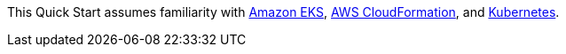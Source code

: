 // Replace the content in <>
// Describe or link to specific knowledge requirements; for example: “familiarity with basic concepts in the areas of networking, database operations, and data encryption” or “familiarity with <software>.”

This Quick Start assumes familiarity with https://aws.amazon.com/eks/[Amazon EKS], https://aws.amazon.com/cloudformation/[AWS CloudFormation], and https://kubernetes.io/[Kubernetes].


